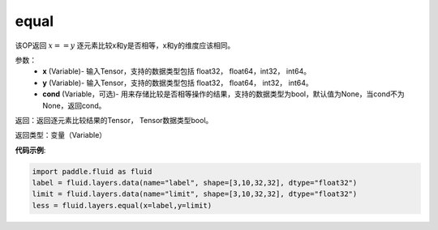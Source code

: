 .. _cn_api_fluid_layers_equal:

equal
-------------------------------

.. py:function:: paddle.fluid.layers.equal(x,y,cond=None)

该OP返回 :math:`x==y` 逐元素比较x和y是否相等，x和y的维度应该相同。

参数：
    - **x** (Variable)- 输入Tensor，支持的数据类型包括 float32， float64，int32， int64。
    - **y** (Variable)- 输入Tensor，支持的数据类型包括 float32， float64， int32， int64。
    - **cond** (Variable，可选)- 用来存储比较是否相等操作的结果，支持的数据类型为bool，默认值为None，当cond不为None，返回cond。

返回：返回逐元素比较结果的Tensor， Tensor数据类型bool。

返回类型：变量（Variable）

**代码示例**:

.. code-block:: python

    import paddle.fluid as fluid
    label = fluid.layers.data(name="label", shape=[3,10,32,32], dtype="float32")
    limit = fluid.layers.data(name="limit", shape=[3,10,32,32], dtype="float32")
    less = fluid.layers.equal(x=label,y=limit) 




